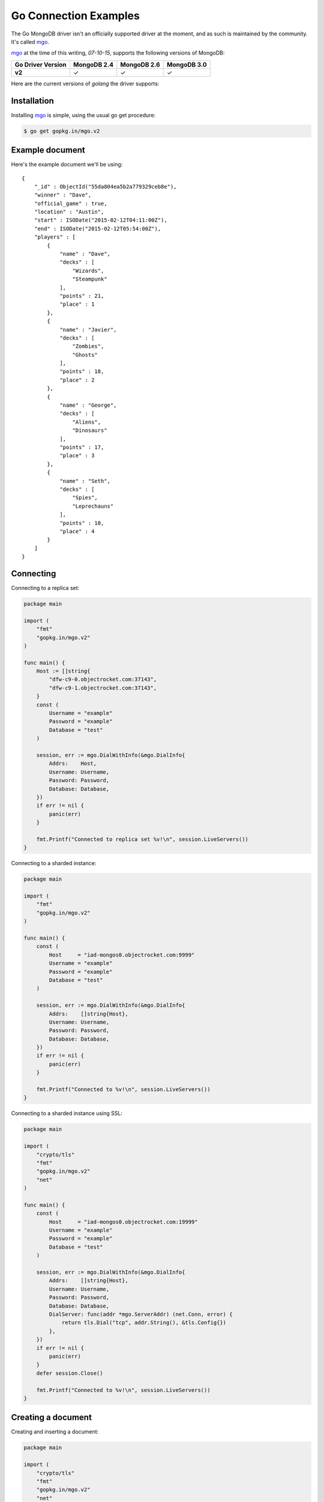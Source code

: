 Go Connection Examples
======================

.. |checkmark| unicode:: U+2713

The Go MongoDB driver isn't an officially supported driver at the moment, and as such is maintained by the community. It's called `mgo <http://labix.org/mgo>`_.

`mgo <http://labix.org/mgo>`_ at the time of this writing, `07-10-15`, supports the following versions of MongoDB:

.. list-table::
   :header-rows: 1
   :stub-columns: 1
   :class: compatibility

   * - Go Driver Version
     - MongoDB 2.4
     - MongoDB 2.6
     - MongoDB 3.0

   * - v2
     - |checkmark|
     - |checkmark|
     - |checkmark|

Here are the current versions of `golang` the driver supports:

.. list-table::
   :header-rows: 1
   :stub-columns: 1
   :class: compatibility
   :widths: 40 20 20 20 20

   * - Go Driver Version
     - go1.1
     - go1.2
     - go1.3
     - go1.4
     - go1.5

   * - v2
     - |checkmark|
     - |checkmark|
     - |checkmark|
     - |checkmark|

Installation
------------

Installing `mgo <http://labix.org/mgo>`_ is simple, using the usual go get procedure:

.. code-block:: bash

   $ go get gopkg.in/mgo.v2

Example document
----------------

Here's the example document we'll be using:
::

    {
        "_id" : ObjectId("55da804ea5b2a779329ceb8e"),
        "winner" : "Dave",
        "official_game" : true,
        "location" : "Austin",
        "start" : ISODate("2015-02-12T04:11:00Z"),
        "end" : ISODate("2015-02-12T05:54:00Z"),
        "players" : [
            {
                "name" : "Dave",
                "decks" : [
                    "Wizards",
                    "Steampunk"
                ],
                "points" : 21,
                "place" : 1
            },
            {
                "name" : "Javier",
                "decks" : [
                    "Zombies",
                    "Ghosts"
                ],
                "points" : 18,
                "place" : 2
            },
            {
                "name" : "George",
                "decks" : [
                    "Aliens",
                    "Dinosaurs"
                ],
                "points" : 17,
                "place" : 3
            },
            {
                "name" : "Seth",
                "decks" : [
                    "Spies",
                    "Leprechauns"
                ],
                "points" : 10,
                "place" : 4
            }
        ]
    }

Connecting
----------

Connecting to a replica set:

.. code-block:: go
 
    package main

    import (
        "fmt"
        "gopkg.in/mgo.v2"
    )

    func main() {
        Host := []string{
            "dfw-c9-0.objectrocket.com:37143",
            "dfw-c9-1.objectrocket.com:37143",
        }
        const (
            Username = "example"
            Password = "example"
            Database = "test"
        )

        session, err := mgo.DialWithInfo(&mgo.DialInfo{
            Addrs:    Host,
            Username: Username,
            Password: Password,
            Database: Database,
        })
        if err != nil {
            panic(err)
        }

        fmt.Printf("Connected to replica set %v!\n", session.LiveServers())
    }

Connecting to a sharded instance:

.. code-block:: go

    package main

    import (
        "fmt"
        "gopkg.in/mgo.v2"
    )

    func main() {
        const (
            Host     = "iad-mongos0.objectrocket.com:9999"
            Username = "example"
            Password = "example"
            Database = "test"
        )

        session, err := mgo.DialWithInfo(&mgo.DialInfo{
            Addrs:    []string{Host},
            Username: Username,
            Password: Password,
            Database: Database,
        })
        if err != nil {
            panic(err)
        }

        fmt.Printf("Connected to %v!\n", session.LiveServers())
    }


Connecting to a sharded instance using SSL:

.. code-block:: go

    package main

    import (
        "crypto/tls"
        "fmt"
        "gopkg.in/mgo.v2"
        "net"
    )

    func main() {
        const (
            Host     = "iad-mongos0.objectrocket.com:19999"
            Username = "example"
            Password = "example"
            Database = "test"
        )

        session, err := mgo.DialWithInfo(&mgo.DialInfo{
            Addrs:    []string{Host},
            Username: Username,
            Password: Password,
            Database: Database,
            DialServer: func(addr *mgo.ServerAddr) (net.Conn, error) {
                return tls.Dial("tcp", addr.String(), &tls.Config{})
            },
        })
        if err != nil {
            panic(err)
        }
        defer session.Close()

        fmt.Printf("Connected to %v!\n", session.LiveServers())
    }



Creating a document
-------------------

Creating and inserting a document:

.. code-block:: go

    package main

    import (
        "crypto/tls"
        "fmt"
        "gopkg.in/mgo.v2"
        "net"
        "time"
    )

    type Game struct {
        Winner       string    `bson:"winner"`
        OfficialGame bool      `bson:"official_game"`
        Location     string    `bson:"location"`
        StartTime    time.Time `bson:"start"`
        EndTime      time.Time `bson:"end"`
        Players      []Player  `bson:"players"`
    }

    type Player struct {
        Name   string    `bson:"name"`
        Decks  [2]string `bson:"decks"`
        Points uint8     `bson:"points"`
        Place  uint8     `bson:"place"`
    }

    func NewPlayer(name, firstDeck, secondDeck string, points, place uint8) Player {
        return Player{
            Name:   name,
            Decks:  [2]string{firstDeck, secondDeck},
            Points: points,
            Place:  place,
        }
    }

    func main() {
        const (
            Host       = "iad-mongos0.objectrocket.com:9999"
            Username   = "example"
            Password   = "example"
            Database   = "Smashup"
            Collection = "games"
        )

        game := Game{
            Winner:       "Dave",
            OfficialGame: true,
            Location:     "Austin",
            StartTime:    time.Date(2015, time.February, 12, 04, 11, 0, 0, time.UTC),
            EndTime:      time.Date(2015, time.February, 12, 05, 54, 0, 0, time.UTC),
            Players: []Player{
                NewPlayer("Dave", "Wizards", "Steampunk", 21, 1),
                NewPlayer("Javier", "Zombies", "Ghosts", 18, 2),
                NewPlayer("George", "Aliens", "Dinosaurs", 17, 3),
                NewPlayer("Seth", "Spies", "Leprechauns", 10, 4),
            },
        }

        session, err := mgo.DialWithInfo(&mgo.DialInfo{
            Addrs:    []string{Host},
            Username: Username,
            Password: Password,
            Database: Database,
            DialServer: func(addr *mgo.ServerAddr) (net.Conn, error) {
                return tls.Dial("tcp", addr.String(), &tls.Config{})
            },
        })
        if err != nil {
            panic(err)
        }
        defer session.Close()

        fmt.Printf("Connected to %v\n", session.LiveServers())

        coll := session.DB(Database).C(Collection)
        if err := coll.Insert(game); err != nil {
            panic(err)
        }
        fmt.Println("Document inserted successfully!")
    }



Reading documents
-----------------

Finding all documents with a specific field:

.. code-block:: go

    package main

    import (
        "crypto/tls"
        "fmt"
        "gopkg.in/mgo.v2"
        "gopkg.in/mgo.v2/bson"
        "net"
    )

    func main() {
        const (
            Host       = "iad-mongos0.objectrocket.com:19999"
            Username   = "example"
            Password   = "example"
            Database   = "Smashup"
            Collection = "games"
        )

        session, err := mgo.DialWithInfo(&mgo.DialInfo{
            Addrs:    []string{Host},
            Username: Username,
            Password: Password,
            Database: Database,
            DialServer: func(addr *mgo.ServerAddr) (net.Conn, error) {
                return tls.Dial("tcp", addr.String(), &tls.Config{})
            },
        })
        if err != nil {
            panic(err)
        }
        defer session.Close()

        coll := session.DB(Database).C(Collection)

        // Find the number of games won by Dave
        player := "Dave"
        gamesWon, err := coll.Find(bson.M{"winner": player}).Count()
        if err != nil {
            panic(err)
        }

        fmt.Printf("%s has won %d games.\n", player, gamesWon)
    }

Updating a document
-------------------

Updating a document:

.. code-block:: go

    package main

    import (
        "crypto/tls"
        "fmt"
        "gopkg.in/mgo.v2"
        "gopkg.in/mgo.v2/bson"
        "net"
    )

    func main() {
        const (
            Host       = "iad-mongos0.objectrocket.com:19999"
            Username   = "example"
            Password   = "example"
            Database   = "Smashup"
            Collection = "games"
        )

        session, err := mgo.DialWithInfo(&mgo.DialInfo{
            Addrs:    []string{Host},
            Username: Username,
            Password: Password,
            Database: Database,
            DialServer: func(addr *mgo.ServerAddr) (net.Conn, error) {
                return tls.Dial("tcp", addr.String(), &tls.Config{})
            },
        })
        if err != nil {
            panic(err)
        }
        defer session.Close()

        coll := session.DB(Database).C(Collection)

        // Change the winner for game 55da80 to Seth
        gameId := bson.ObjectIdHex("55da804ea5b2a779329ceb8e")
        newWinner := "Seth"
        update := bson.M{"$set": bson.M{"winner": newWinner}}
        if err := coll.UpdateId(gameId, update); err != nil {
            panic(err)
        }

        fmt.Printf("Winner of game %s updated to %s.\n", gameId, newWinner)
    }


Deleting a document
-------------------

Deleting a specific document:

.. code-block:: go

    package main

    import (
        "crypto/tls"
        "fmt"
        "gopkg.in/mgo.v2"
        "gopkg.in/mgo.v2/bson"
        "net"
    )

    func main() {
        const (
            Host       = "iad-mongos0.objectrocket.com:19999"
            Username   = "example"
            Password   = "example"
            Database   = "Smashup"
            Collection = "games"
        )

        session, err := mgo.DialWithInfo(&mgo.DialInfo{
            Addrs:    []string{Host},
            Username: Username,
            Password: Password,
            Database: Database,
            DialServer: func(addr *mgo.ServerAddr) (net.Conn, error) {
                return tls.Dial("tcp", addr.String(), &tls.Config{})
            },
        })
        if err != nil {
            panic(err)
        }
        defer session.Close()

        coll := session.DB(Database).C(Collection)

        // Remove all unofficial games
        info, err := coll.RemoveAll(bson.M{"official_game": false})
        if err != nil {
            panic(err)
        }

        fmt.Printf("%d unofficial game(s) removed!\n", info.Removed)
    }


Additional reading
------------------

If you need more help with `mgo`, here are some links to more documentation:

* `mgo GoDoc documentation <http://godoc.org/labix.org/v2/mgo>`_
* `mgo Mailing List <https://groups.google.com/forum/#!forum/mgo-users>`_
* `mgo Github <https://github.com/go-mgo/mgo>`_

As always, if you have any questions, please don't hesitate to reach out to our `support team <mailto:support@objectrocket.com>`_!
